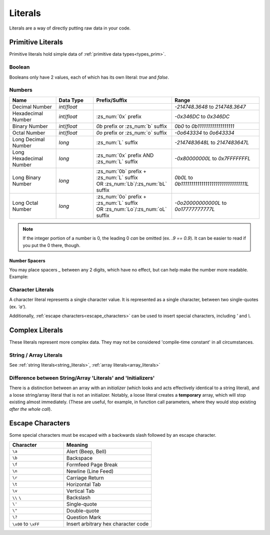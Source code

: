 Literals
========

.. _zslang_literals:

Literals are a way of directly putting raw data in your code.

Primitive Literals
------------------

Primitive literals hold simple data of :ref:`primitive data types<types_prim>`.

Boolean
^^^^^^^

Booleans only have 2 values, each of which has its own literal: `true` and `false`.

Numbers
^^^^^^^

.. table::
	:widths: grid

	+--------------------------+---------------------+--------------------------------------------+-------------------------------------------------+
	| Name                     | Data Type           | Prefix/Suffix                              | Range                                           |
	+==========================+=====================+============================================+=================================================+
	| Decimal Number           | `int`/\ `float`     |                                            | `-214748.3648` to `214748.3647`                 |
	+--------------------------+---------------------+--------------------------------------------+-------------------------------------------------+
	| Hexadecimal Number       | `int`/\ `float`     | :zs_num:`0x` prefix                        | `-0x346DC` to `0x346DC`                         |
	+--------------------------+---------------------+--------------------------------------------+-------------------------------------------------+
	| Binary Number            | `int`/\ `float`     | `0b` prefix or :zs_num:`b` suffix          | `0b0` to `0b111111111111111111`                 |
	+--------------------------+---------------------+--------------------------------------------+-------------------------------------------------+
	| Octal Number             | `int`/\ `float`     | `0o` prefix or :zs_num:`o` suffix          | `-0o643334` to `0o643334`                       |
	+--------------------------+---------------------+--------------------------------------------+-------------------------------------------------+
	| Long Decimal Number      | `long`              | :zs_num:`L` suffix                         | `-2147483648L` to `2147483647L`                 |
	+--------------------------+---------------------+--------------------------------------------+-------------------------------------------------+
	| Long Hexadecimal Number  | `long`              | :zs_num:`0x` prefix AND :zs_num:`L` suffix | `-0x80000000L` to `0x7FFFFFFFL`                 |
	+--------------------------+---------------------+--------------------------------------------+-------------------------------------------------+
	| Long Binary Number       | `long`              | | :zs_num:`0b` prefix + :zs_num:`L` suffix | `0b0L` to `0b11111111111111111111111111111111L` |
	|                          |                     | | OR :zs_num:`Lb`/:zs_num:`bL` suffix      |                                                 |
	+--------------------------+---------------------+--------------------------------------------+-------------------------------------------------+
	| Long Octal Number        | `long`              | | :zs_num:`0o` prefix + :zs_num:`L` suffix | `-0o20000000000L` to `0o17777777777L`           |
	|                          |                     | | OR :zs_num:`Lo`/:zs_num:`oL` suffix      |                                                 |
	+--------------------------+---------------------+--------------------------------------------+-------------------------------------------------+

.. note::
	If the integer portion of a number is 0, the leading 0 *can* be omitted (ex. `.9 == 0.9`).
	It can be easier to read if you put the 0 there, though.

Number Spacers
++++++++++++++

.. versionadded:: 2.55.9

You may place spacers `_` between any 2 digits, which have no effect, but can help
make the number more readable. Example:

.. zscript::
	:style: body
	
	150_000 == 150000
	150_200_500L == 150200500L
	0x10_FF == 0x10FF
	0b1000_1000 == 0b10001000

Character Literals
^^^^^^^^^^^^^^^^^^

A character literal represents a single character value. It is represented as a single character,
between two single-quotes (ex. `'a'`).

Additionally, :ref:`escape characters<escape_characters>` can be used to insert
special characters, including `'` and `\\`.

Complex Literals
----------------

These literals represent more complex data. They may not be considered 'compile-time constant' in
all circumstances.

String / Array Literals
^^^^^^^^^^^^^^^^^^^^^^^

See :ref:`string literals<string_literals>`, :ref:`array literals<array_literals>`

Difference between String/Array 'Literals' and 'Initializers'
^^^^^^^^^^^^^^^^^^^^^^^^^^^^^^^^^^^^^^^^^^^^^^^^^^^^^^^^^^^^^

.. versionchanged:: 3.0
	Since 3.0, arrays/strings are managed by :ref:`the garbage collector<gc>`, and so do
	not have these restrictions for array literals - if an array literal is stored somewhere, it won't be deleted.

There is a distinction between an array with an *initializer* (which looks and acts effectively
identical to a string literal), and a loose string/array literal that is not an initializer.
Notably, a loose literal creates a **temporary** array, which will stop existing almost
immediately. (These are useful, for example, in function call parameters, where they
would stop existing *after the whole call*).

.. _escape_characters:

Escape Characters
-----------------

Some special characters must be escaped with a backwards slash followed by an escape character.

.. table::
	:widths: grid

	+------------------------+---------------------------------------+
	| Character              | Meaning                               |
	+========================+=======================================+
	| ``\a``                 | Alert (Beep, Bell)                    |
	+------------------------+---------------------------------------+
	| ``\b``                 | Backspace                             |
	+------------------------+---------------------------------------+
	| ``\f``                 | Formfeed Page Break                   |
	+------------------------+---------------------------------------+
	| ``\n``                 | Newline (Line Feed)                   |
	+------------------------+---------------------------------------+
	| ``\r``                 | Carriage Return                       |
	+------------------------+---------------------------------------+
	| ``\t``                 | Horizontal Tab                        |
	+------------------------+---------------------------------------+
	| ``\v``                 | Vertical Tab                          |
	+------------------------+---------------------------------------+
	| ``\\`` ``\``           | Backslash                             |
	+------------------------+---------------------------------------+
	| ``\'``                 | Single-quote                          |
	+------------------------+---------------------------------------+
	| ``\"``                 | Double-quote                          |
	+------------------------+---------------------------------------+
	| ``\?``                 | Question Mark                         |
	+------------------------+---------------------------------------+
	| ``\x00`` to ``\xFF``   | Insert arbitrary hex character code   |
	+------------------------+---------------------------------------+

